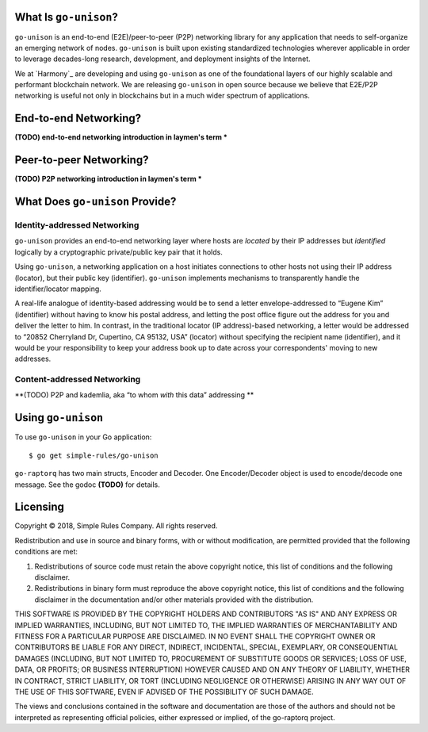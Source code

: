 What Is ``go-unison``?
======================

``go-unison`` is an end-to-end (E2E)/peer-to-peer (P2P) networking library for
any application that needs to self-organize an emerging network of nodes.
``go-unison`` is built upon existing standardized technologies wherever
applicable in order to leverage decades-long research, development, and
deployment insights of the Internet.

We at `Harmony`_ are developing and using ``go-unison`` as one of the
foundational layers of our highly scalable and performant blockchain network.
We are releasing ``go-unison`` in open source because we believe that E2E/P2P
networking is useful not only in blockchains but in a much wider spectrum of
applications.

End-to-end Networking?
======================

**(TODO) end-to-end networking introduction in laymen's term ***

Peer-to-peer Networking?
========================

**(TODO) P2P networking introduction in laymen's term ***

What Does ``go-unison`` Provide?
================================

Identity-addressed Networking
-----------------------------

``go-unison`` provides an end-to-end networking layer where hosts are *located*
by their IP addresses but *identified* logically by a cryptographic
private/public key pair that it holds.

Using ``go-unison``, a networking application on a host initiates connections to
other hosts not using their IP address (locator), but their public key
(identifier).  ``go-unison`` implements mechanisms to transparently handle the
identifier/locator mapping.

A real-life analogue of identity-based addressing would be to send a letter
envelope-addressed to “Eugene Kim” (identifier) without having to know his
postal address, and letting the post office figure out the address for you and
deliver the letter to him.  In contrast, in the traditional locator (IP
address)-based networking, a letter would be addressed to “20852 Cherryland Dr,
Cupertino, CA 95132, USA” (locator) without specifying the recipient name
(identifier), and it would be your responsibility to keep your address book up
to date across your correspondents' moving to new addresses.

Content-addressed Networking
----------------------------

**(TODO) P2P and kademlia, aka “to whom *with* this data” addressing **

Using ``go-unison``
====================

To use ``go-unison`` in your Go application::

  $ go get simple-rules/go-unison

``go-raptorq`` has two main structs, Encoder and Decoder.  One Encoder/Decoder
object is used to encode/decode one message.  See the godoc **(TODO)** for
details.

Licensing
=========

Copyright © 2018, Simple Rules Company.  All rights reserved.

Redistribution and use in source and binary forms, with or without
modification, are permitted provided that the following conditions are met:

1. Redistributions of source code must retain the above copyright notice, this
   list of conditions and the following disclaimer.
2. Redistributions in binary form must reproduce the above copyright notice,
   this list of conditions and the following disclaimer in the documentation
   and/or other materials provided with the distribution.

THIS SOFTWARE IS PROVIDED BY THE COPYRIGHT HOLDERS AND CONTRIBUTORS "AS IS" AND
ANY EXPRESS OR IMPLIED WARRANTIES, INCLUDING, BUT NOT LIMITED TO, THE IMPLIED
WARRANTIES OF MERCHANTABILITY AND FITNESS FOR A PARTICULAR PURPOSE ARE
DISCLAIMED. IN NO EVENT SHALL THE COPYRIGHT OWNER OR CONTRIBUTORS BE LIABLE FOR
ANY DIRECT, INDIRECT, INCIDENTAL, SPECIAL, EXEMPLARY, OR CONSEQUENTIAL DAMAGES
(INCLUDING, BUT NOT LIMITED TO, PROCUREMENT OF SUBSTITUTE GOODS OR SERVICES;
LOSS OF USE, DATA, OR PROFITS; OR BUSINESS INTERRUPTION) HOWEVER CAUSED AND
ON ANY THEORY OF LIABILITY, WHETHER IN CONTRACT, STRICT LIABILITY, OR TORT
(INCLUDING NEGLIGENCE OR OTHERWISE) ARISING IN ANY WAY OUT OF THE USE OF THIS
SOFTWARE, EVEN IF ADVISED OF THE POSSIBILITY OF SUCH DAMAGE.

The views and conclusions contained in the software and documentation are those
of the authors and should not be interpreted as representing official policies,
either expressed or implied, of the go-raptorq project.
